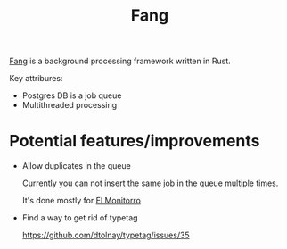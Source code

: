 :PROPERTIES:
:ID:       02FBC785-4C3F-4C0C-A7CB-19A70ABCA0F7
:END:
#+title: Fang
#+filetags: :rust:oos:public:

[[https://github.com/ayrat555/fang][Fang]] is a background processing framework written in Rust.

Key attribures:

- Postgres DB is a job queue
- Multithreaded processing

* Potential features/improvements

- Allow duplicates in the queue

  Currently you can not insert the same job in the queue multiple times.

  It's done mostly for [[id:BFF68ECC-6096-40BE-B6D6-9FA5AA1F62A1][El Monitorro]]

- Find a way to get rid of typetag

  https://github.com/dtolnay/typetag/issues/35

